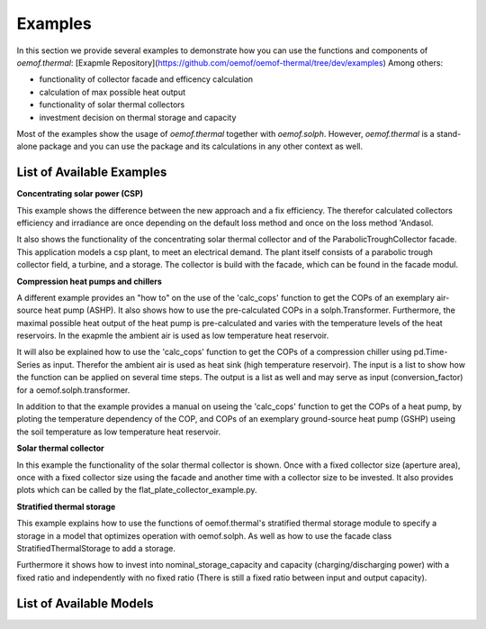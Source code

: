 .. _examples_label:

Examples
========

In this section we provide several examples to demonstrate how you can use the
functions and components of *oemof.thermal*:
[Exapmle Repository](https://github.com/oemof/oemof-thermal/tree/dev/examples)
Among others: 

- functionality of collector facade and efficency calculation 
- calculation of max possible heat output
- functionality of solar thermal collectors
- investment decision on thermal storage and capacity

Most of the examples show the usage of *oemof.thermal* together with *oemof.solph*.
However, *oemof.thermal* is a stand-alone package and you can
use the package and its calculations in any other context as well.

List of Available Examples
__________________________

**Concentrating solar power (CSP)**

This example shows the difference between the new approach and a fix efficiency.
The therefor calculated collectors efficiency and irradiance are once depending on
the default loss method and once on the loss method 'Andasol.

It also shows the functionality of the concentrating solar thermal collector and of the ParabolicTroughCollector facade.
This application models a csp plant, to meet an electrical demand. The plant
itself consists of a parabolic trough collector field, a turbine, and a storage.
The collector is build with the facade, which can be found in the facade modul.


**Compression heat pumps and chillers**

A different example provides an "how to" on the use of the 'calc_cops' function to get the
COPs of an exemplary air-source heat pump (ASHP). It also shows how to use the
pre-calculated COPs in a solph.Transformer.
Furthermore, the maximal possible heat output of the heat pump is
pre-calculated and varies with the temperature levels of the heat reservoirs.
In the exapmle the ambient air is used as low temperature heat reservoir.

It will also be explained how to use the 'calc_cops' function to get the
COPs of a compression chiller using pd.Time-Series as input.
Therefor the ambient air is used as heat sink (high temperature reservoir). 
The input is a list to show how the function can be applied on several time steps. 
The output is a list as well and may serve as input (conversion_factor) for a
oemof.solph.transformer.

In addition to that the example provides a manual on useing the 'calc_cops' function 
to get the COPs of a heat pump, by ploting the temperature dependency of the COP, and COPs of an exemplary ground-source heat pump (GSHP)
useing the soil temperature as low temperature heat reservoir.

**Solar thermal collector**

In this example the functionality of the solar thermal collector is shown. 
Once with a fixed collector size (aperture area), once with a fixed collector size using the facade and another time with a collector size to be invested.
It also provides plots which can be called by the flat_plate_collector_example.py.

**Stratified thermal storage**

This example explains how to use the functions of oemof.thermal's stratified thermal storage module
to specify a storage in a model that optimizes operation with oemof.solph. As well as how to use the facade class StratifiedThermalStorage to add a storage.

Furthermore it shows how to invest into nominal_storage_capacity and capacity
(charging/discharging power) with a fixed ratio and independently with no fixed ratio (There is still a fixed ratio between input and output capacity).




List of Available Models
________________________

